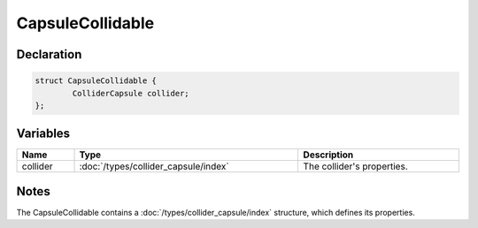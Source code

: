 CapsuleCollidable
=================

Declaration
-----------

.. code-block:: cpp

	struct CapsuleCollidable {
		ColliderCapsule collider;
	};

Variables
---------

.. list-table::
	:width: 100%
	:header-rows: 1
	:class: code-table

	* - Name
	  - Type
	  - Description
	* - collider
	  - :doc:`/types/collider_capsule/index`
	  - The collider's properties.

Notes
-----

The CapsuleCollidable contains a :doc:`/types/collider_capsule/index` structure, which defines its properties.